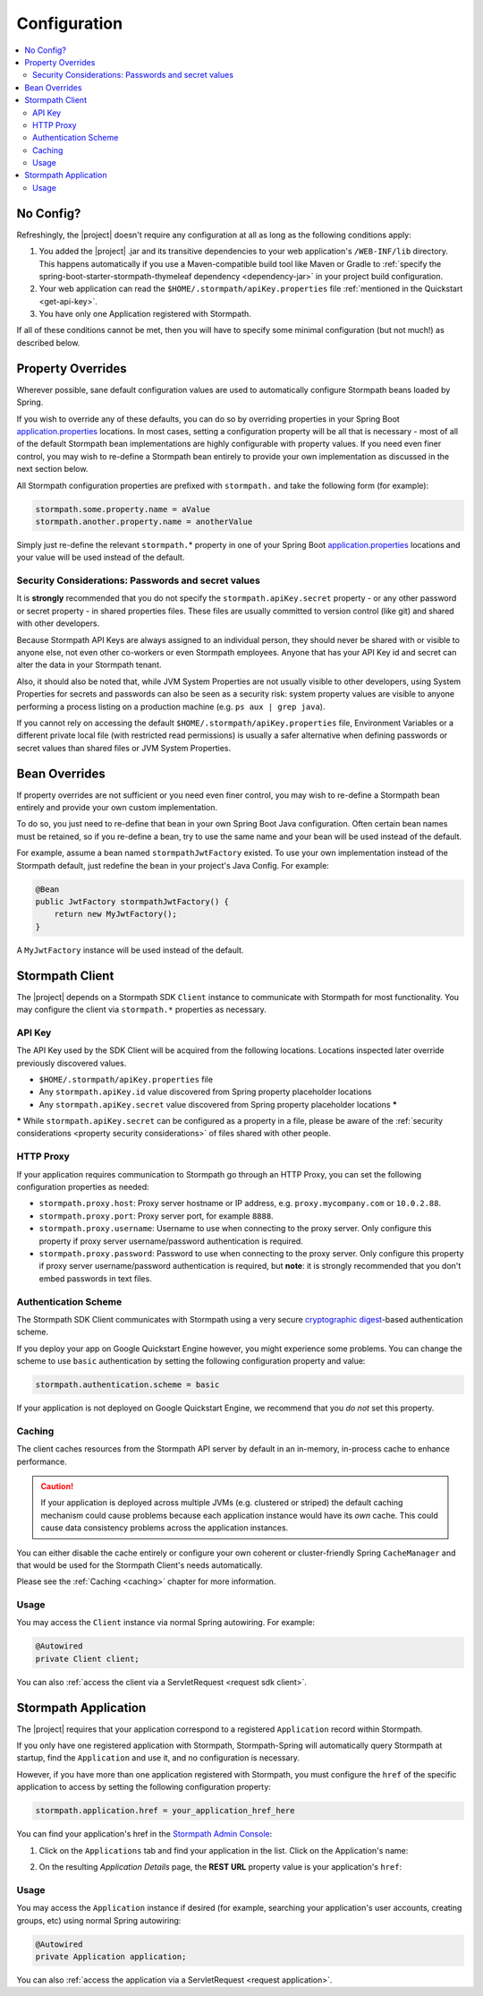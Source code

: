 .. _config:

Configuration
=============

.. contents::
   :local:
   :depth: 2

No Config?
----------

Refreshingly, the |project| doesn't require any configuration at all as long as the following conditions apply:

#. You added the |project| .jar and its transitive dependencies to your web application's ``/WEB-INF/lib`` directory.  This happens automatically if you use a Maven-compatible build tool like Maven or Gradle to :ref:`specify the spring-boot-starter-stormpath-thymeleaf dependency <dependency-jar>` in your project build configuration.

#. Your web application can read the ``$HOME/.stormpath/apiKey.properties`` file :ref:`mentioned in the Quickstart <get-api-key>`.

#. You have only one Application registered with Stormpath.

If all of these conditions cannot be met, then you will have to specify some minimal configuration (but not much!) as described below.

Property Overrides
------------------

Wherever possible, sane default configuration values are used to automatically configure Stormpath beans loaded by Spring.

If you wish to override any of these defaults, you can do so by overriding properties in your Spring Boot `application.properties`_ locations.  In most cases, setting a configuration property will be all that is necessary - most of all of the default Stormpath bean implementations are highly configurable with property values.  If you need even finer control, you may wish to re-define a Stormpath bean entirely to provide your own implementation as discussed in the next section below.

All Stormpath configuration properties are prefixed with ``stormpath.`` and take the following form (for example):

.. code-block:: properties

    stormpath.some.property.name = aValue
    stormpath.another.property.name = anotherValue

Simply just re-define the relevant ``stormpath.``\* property in one of your Spring Boot `application.properties`_ locations and your value will be used instead of the default.

.. _property security considerations:

Security Considerations: Passwords and secret values
~~~~~~~~~~~~~~~~~~~~~~~~~~~~~~~~~~~~~~~~~~~~~~~~~~~~

It is **strongly** recommended that you do not specify the ``stormpath.apiKey.secret`` property - or any other password or secret property - in shared properties files. These files are usually committed to version control (like git) and shared with other developers.

Because Stormpath API Keys are always assigned to an individual person, they should never be shared with or visible to anyone else, not even other co-workers or even Stormpath employees.  Anyone that has your API Key id and secret can alter the data in your Stormpath tenant.

Also, it should also be noted that, while JVM System Properties are not usually visible to other developers, using System Properties for secrets and passwords can also be seen as a security risk: system property values are visible to anyone performing a process listing on a production machine (e.g. ``ps aux | grep java``).

If you cannot rely on accessing the default ``$HOME/.stormpath/apiKey.properties`` file, Environment Variables or a different private local file (with restricted read permissions) is usually a safer alternative when defining passwords or secret values than shared files or JVM System Properties.


Bean Overrides
--------------

If property overrides are not sufficient or you need even finer control, you may wish to re-define a Stormpath bean entirely and provide your own custom implementation.

To do so, you just need to re-define that bean in your own Spring Boot Java configuration.  Often certain bean names must be retained, so if you re-define a bean, try to use the same name and your bean will be used instead of the default.

For example, assume a bean named ``stormpathJwtFactory`` existed.  To use your own implementation instead of the Stormpath default, just redefine the bean in your project's Java Config.  For example:

.. code-block:: java

    @Bean
    public JwtFactory stormpathJwtFactory() {
        return new MyJwtFactory();
    }

A ``MyJwtFactory`` instance will be used instead of the default.


Stormpath Client
----------------

The |project| depends on a Stormpath SDK ``Client`` instance to communicate with Stormpath for most functionality.  You may configure the client via ``stormpath.*`` properties as necessary.

API Key
~~~~~~~

The API Key used by the SDK Client will be acquired from the following locations.  Locations inspected later override previously discovered values.

* ``$HOME/.stormpath/apiKey.properties`` file
* Any ``stormpath.apiKey.id`` value discovered from Spring property placeholder locations
* Any ``stormpath.apiKey.secret`` value discovered from Spring property placeholder locations **\***

**\*** While ``stormpath.apiKey.secret`` can be configured as a property in a file, please be aware of the :ref:`security considerations <property security considerations>` of files shared with other people.

HTTP Proxy
~~~~~~~~~~

If your application requires communication to Stormpath go through an HTTP Proxy, you can set the following configuration properties as needed:

* ``stormpath.proxy.host``: Proxy server hostname or IP address, e.g. ``proxy.mycompany.com`` or ``10.0.2.88``.
* ``stormpath.proxy.port``: Proxy server port, for example ``8888``.
* ``stormpath.proxy.username``: Username to use when connecting to the proxy server.  Only configure this property if proxy server username/password authentication is required.
* ``stormpath.proxy.password``: Password to use when connecting to the proxy server.  Only configure this property if proxy server username/password authentication is required, but **note**: it is strongly recommended that you don't embed passwords in text files.

Authentication Scheme
~~~~~~~~~~~~~~~~~~~~~

The Stormpath SDK Client communicates with Stormpath using a very secure `cryptographic digest`_-based authentication scheme.

If you deploy your app on Google Quickstart Engine however, you might experience some problems.  You can change the scheme to use ``basic`` authentication by setting the following configuration property and value:

.. code-block:: properties

   stormpath.authentication.scheme = basic

If your application is not deployed on Google Quickstart Engine, we recommend that you *do not* set this property.

Caching
~~~~~~~

The client caches resources from the Stormpath API server by default in an in-memory, in-process cache to enhance performance.

.. caution::
    If your application is deployed across multiple JVMs (e.g. clustered or striped) the default caching mechanism could cause problems because each application instance would have its *own* cache.  This could cause data consistency problems across the application instances.

You can either disable the cache entirely or configure your own coherent or cluster-friendly Spring ``CacheManager`` and that would be used for the Stormpath Client's needs automatically.

Please see the :ref:`Caching <caching>` chapter for more information.

Usage
~~~~~

You may access the ``Client`` instance via normal Spring autowiring.  For example:

.. code-block:: java

   @Autowired
   private Client client;

You can also :ref:`access the client via a ServletRequest <request sdk client>`.

Stormpath Application
---------------------

The |project| requires that your application correspond to a registered ``Application`` record within Stormpath.

If you only have one registered application with Stormpath, Stormpath-Spring will automatically query Stormpath at startup, find the ``Application`` and use it, and no configuration is necessary.

However, if you have more than one application registered with Stormpath, you must configure the ``href`` of the specific application to access by setting the following configuration property:

.. code-block:: properties

   stormpath.application.href = your_application_href_here

You can find your application's href in the `Stormpath Admin Console`_:

#. Click on the ``Applications`` tab and find your application in the list.  Click on the Application's name:

   .. image:: /_static/console-applications-ann.png

#. On the resulting *Application Details* page, the **REST URL** property value is your application's ``href``:

   .. image:: /_static/console-application-href.png

Usage
~~~~~

You may access the ``Application`` instance if desired (for example, searching your application's user accounts, creating groups, etc) using normal Spring autowiring:

.. code-block:: java

   @Autowired
   private Application application;

You can also :ref:`access the application via a ServletRequest <request application>`.

.. _cryptographic digest: http://en.wikipedia.org/wiki/Cryptographic_hash_function
.. _Stormpath Admin Console: https://api.stormpath.com
.. _application.properties: http://docs.spring.io/spring-boot/docs/current/reference/html/boot-features-external-config.html